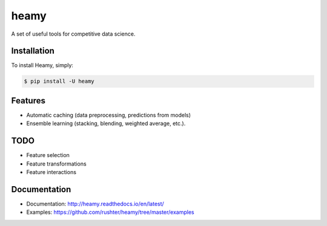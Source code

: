=====
heamy
=====

.. image:: https://img.shields.io/pypi/v/heamy.svg
        :target: https://pypi.python.org/pypi/heamy

.. image:: https://img.shields.io/travis/rushter/heamy.svg
        :target: https://travis-ci.org/rushter/heamy

.. image:: https://coveralls.io/repos/github/rushter/heamy/badge.svg?branch=master
        :target: https://coveralls.io/github/rushter/heamy?branch=master

A set of useful tools for competitive data science.


Installation
------------

To install Heamy, simply:

.. code:: bash

    $ pip install -U heamy


Features
--------
* Automatic caching (data preprocessing, predictions from models)
* Ensemble learning (stacking, blending, weighted average, etc.).

TODO
----
* Feature selection
* Feature transformations
* Feature interactions


Documentation
-------------

* Documentation: http://heamy.readthedocs.io/en/latest/        
* Examples: https://github.com/rushter/heamy/tree/master/examples


